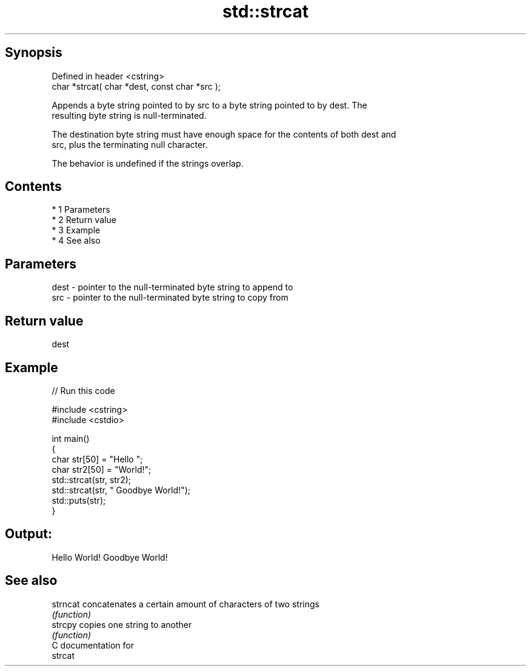 .TH std::strcat 3 "Apr 19 2014" "1.0.0" "C++ Standard Libary"
.SH Synopsis
   Defined in header <cstring>
   char *strcat( char *dest, const char *src );

   Appends a byte string pointed to by src to a byte string pointed to by dest. The
   resulting byte string is null-terminated.

   The destination byte string must have enough space for the contents of both dest and
   src, plus the terminating null character.

   The behavior is undefined if the strings overlap.

.SH Contents

     * 1 Parameters
     * 2 Return value
     * 3 Example
     * 4 See also

.SH Parameters

   dest - pointer to the null-terminated byte string to append to
   src  - pointer to the null-terminated byte string to copy from

.SH Return value

   dest

.SH Example

   
// Run this code

 #include <cstring>
 #include <cstdio>

 int main()
 {
     char str[50] = "Hello ";
     char str2[50] = "World!";
     std::strcat(str, str2);
     std::strcat(str, " Goodbye World!");
     std::puts(str);
 }

.SH Output:

 Hello World! Goodbye World!

.SH See also

   strncat concatenates a certain amount of characters of two strings
           \fI(function)\fP
   strcpy  copies one string to another
           \fI(function)\fP
   C documentation for
   strcat
